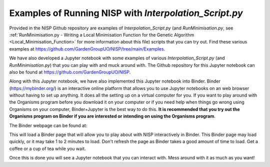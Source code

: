 
.. _Examples_of_Running_NISP:

Examples of Running NISP with *Interpolation_Script.py*
=======================================================

.. image:: https://mybinder.org/badge_logo.svg
   :target: https://mybinder.org/v2/gh/GardenGroupUO/NISP/main?urlpath=lab
   :alt: Binder

Provided in the NISP Github repository are examples of *Interpolation_Script.py* (and *RunMinimisation.py*, see :ref:`RunMinimisation.py - Writing a Local Minimisation Function for the Genetic Algorithm <Local_Minimisation_Function>` for more information about this file) scripts that you can try out. Find these various examples at https://github.com/GardenGroupUO/NISP/tree/main/Examples. 

We have also developed a Jupyter notebook with some examples of various *Interpolation_Script.py* (and *RunMinimisation.py*) that you can play with and muck around with. The Github repository for this Jupyter notebook can also be found at https://github.com/GardenGroupUO/NISP. 

Along with this Jupyter notebook, we have also implemented this Jupyter notebook into Binder. Binder (https://mybinder.org/) is an interactive online platform that allows you to use Jupyter notebooks on an web browser without having to set up anything. It does all the setting up on a virtual computer for you. If you want to play around with the Organisms program before you download it on your computer or if you need help when things go wrong using Organisms on your computer, Binder+Jupyter is the best way to do this. **It is recommended that you try out the Organisms program on Binder if you are interested or intending on using the Organisms program**.

The Binder webpage can be found at: 

.. image:: https://mybinder.org/badge_logo.svg
   :target: https://mybinder.org/v2/gh/GardenGroupUO/NISP/main?urlpath=lab
   :alt: Binder

This will load a Binder page that will allow you to play about with NISP interactively in Binder. This Binder page may load quickly, or it may take 1 to 2 minutes to load. Don't refresh the page as Binder takes a good amount of time to load. Get a coffee or a cup of tea while you wait. 

Once this is done you will see a Jupyter notebook that you can interact with. Mess around with it as much as you want!


